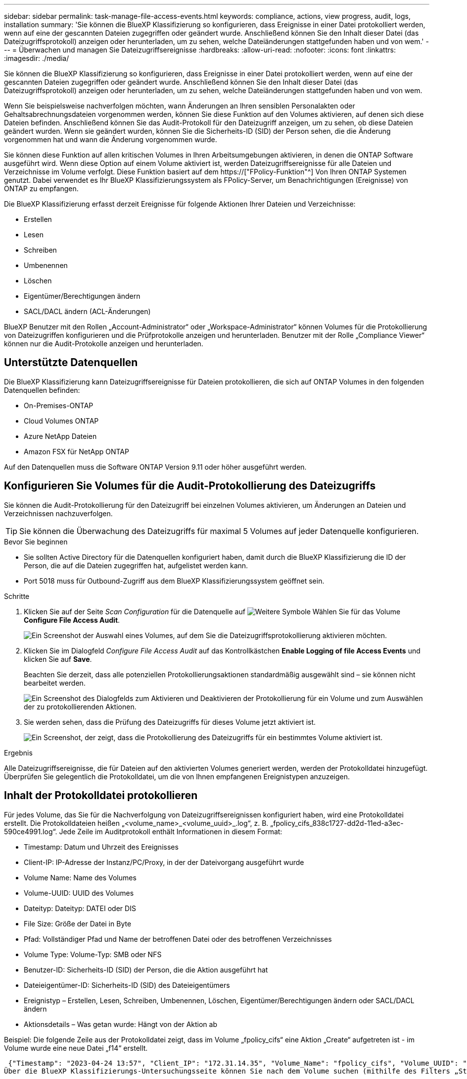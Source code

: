 ---
sidebar: sidebar 
permalink: task-manage-file-access-events.html 
keywords: compliance, actions, view progress, audit, logs, installation 
summary: 'Sie können die BlueXP Klassifizierung so konfigurieren, dass Ereignisse in einer Datei protokolliert werden, wenn auf eine der gescannten Dateien zugegriffen oder geändert wurde. Anschließend können Sie den Inhalt dieser Datei (das Dateizugriffsprotokoll) anzeigen oder herunterladen, um zu sehen, welche Dateiänderungen stattgefunden haben und von wem.' 
---
= Überwachen und managen Sie Dateizugriffsereignisse
:hardbreaks:
:allow-uri-read: 
:nofooter: 
:icons: font
:linkattrs: 
:imagesdir: ./media/


[role="lead"]
Sie können die BlueXP Klassifizierung so konfigurieren, dass Ereignisse in einer Datei protokolliert werden, wenn auf eine der gescannten Dateien zugegriffen oder geändert wurde. Anschließend können Sie den Inhalt dieser Datei (das Dateizugriffsprotokoll) anzeigen oder herunterladen, um zu sehen, welche Dateiänderungen stattgefunden haben und von wem.

Wenn Sie beispielsweise nachverfolgen möchten, wann Änderungen an Ihren sensiblen Personalakten oder Gehaltsabrechnungsdateien vorgenommen werden, können Sie diese Funktion auf den Volumes aktivieren, auf denen sich diese Dateien befinden. Anschließend können Sie das Audit-Protokoll für den Dateizugriff anzeigen, um zu sehen, ob diese Dateien geändert wurden. Wenn sie geändert wurden, können Sie die Sicherheits-ID (SID) der Person sehen, die die Änderung vorgenommen hat und wann die Änderung vorgenommen wurde.

Sie können diese Funktion auf allen kritischen Volumes in Ihren Arbeitsumgebungen aktivieren, in denen die ONTAP Software ausgeführt wird. Wenn diese Option auf einem Volume aktiviert ist, werden Dateizugriffsereignisse für alle Dateien und Verzeichnisse im Volume verfolgt. Diese Funktion basiert auf dem https://["FPolicy-Funktion"^] Von Ihren ONTAP Systemen genutzt. Dabei verwendet es Ihr BlueXP Klassifizierungssystem als FPolicy-Server, um Benachrichtigungen (Ereignisse) von ONTAP zu empfangen.

Die BlueXP Klassifizierung erfasst derzeit Ereignisse für folgende Aktionen Ihrer Dateien und Verzeichnisse:

* Erstellen
* Lesen
* Schreiben
* Umbenennen
* Löschen
* Eigentümer/Berechtigungen ändern
* SACL/DACL ändern (ACL-Änderungen)


BlueXP Benutzer mit den Rollen „Account-Administrator“ oder „Workspace-Administrator“ können Volumes für die Protokollierung von Dateizugriffen konfigurieren und die Prüfprotokolle anzeigen und herunterladen. Benutzer mit der Rolle „Compliance Viewer“ können nur die Audit-Protokolle anzeigen und herunterladen.



== Unterstützte Datenquellen

Die BlueXP Klassifizierung kann Dateizugriffsereignisse für Dateien protokollieren, die sich auf ONTAP Volumes in den folgenden Datenquellen befinden:

* On-Premises-ONTAP
* Cloud Volumes ONTAP
* Azure NetApp Dateien
* Amazon FSX für NetApp ONTAP


Auf den Datenquellen muss die Software ONTAP Version 9.11 oder höher ausgeführt werden.



== Konfigurieren Sie Volumes für die Audit-Protokollierung des Dateizugriffs

Sie können die Audit-Protokollierung für den Dateizugriff bei einzelnen Volumes aktivieren, um Änderungen an Dateien und Verzeichnissen nachzuverfolgen.


TIP: Sie können die Überwachung des Dateizugriffs für maximal 5 Volumes auf jeder Datenquelle konfigurieren.

.Bevor Sie beginnen
* Sie sollten Active Directory für die Datenquellen konfiguriert haben, damit durch die BlueXP Klassifizierung die ID der Person, die auf die Dateien zugegriffen hat, aufgelistet werden kann.
* Port 5018 muss für Outbound-Zugriff aus dem BlueXP Klassifizierungssystem geöffnet sein.


.Schritte
. Klicken Sie auf der Seite _Scan Configuration_ für die Datenquelle auf image:screenshot_horizontal_more_button.gif["Weitere Symbole"] Wählen Sie für das Volume *Configure File Access Audit*.
+
image:screenshot_compliance_file_access_audit_button.png["Ein Screenshot der Auswahl eines Volumes, auf dem Sie die Dateizugriffsprotokollierung aktivieren möchten."]

. Klicken Sie im Dialogfeld _Configure File Access Audit_ auf das Kontrollkästchen *Enable Logging of file Access Events* und klicken Sie auf *Save*.
+
Beachten Sie derzeit, dass alle potenziellen Protokollierungsaktionen standardmäßig ausgewählt sind – sie können nicht bearbeitet werden.

+
image:screenshot_compliance_file_access_audit_dialog.png["Ein Screenshot des Dialogfelds zum Aktivieren und Deaktivieren der Protokollierung für ein Volume und zum Auswählen der zu protokollierenden Aktionen."]

. Sie werden sehen, dass die Prüfung des Dateizugriffs für dieses Volume jetzt aktiviert ist.
+
image:screenshot_compliance_file_access_audit_done.png["Ein Screenshot, der zeigt, dass die Protokollierung des Dateizugriffs für ein bestimmtes Volume aktiviert ist."]



.Ergebnis
Alle Dateizugriffsereignisse, die für Dateien auf den aktivierten Volumes generiert werden, werden der Protokolldatei hinzugefügt. Überprüfen Sie gelegentlich die Protokolldatei, um die von Ihnen empfangenen Ereignistypen anzuzeigen.



== Inhalt der Protokolldatei protokollieren

Für jedes Volume, das Sie für die Nachverfolgung von Dateizugriffsereignissen konfiguriert haben, wird eine Protokolldatei erstellt. Die Protokolldateien heißen „<volume_name>_<volume_uuid>_.log“, z. B. „fpolicy_cifs_838c1727-dd2d-11ed-a3ec-590ce4991.log“. Jede Zeile im Auditprotokoll enthält Informationen in diesem Format:

* Timestamp: Datum und Uhrzeit des Ereignisses
* Client-IP: IP-Adresse der Instanz/PC/Proxy, in der der Dateivorgang ausgeführt wurde
* Volume Name: Name des Volumes
* Volume-UUID: UUID des Volumes
* Dateityp: Dateityp: DATEI oder DIS
* File Size: Größe der Datei in Byte
* Pfad: Vollständiger Pfad und Name der betroffenen Datei oder des betroffenen Verzeichnisses
* Volume Type: Volume-Typ: SMB oder NFS
* Benutzer-ID: Sicherheits-ID (SID) der Person, die die Aktion ausgeführt hat
* Dateieigentümer-ID: Sicherheits-ID (SID) des Dateieigentümers
* Ereignistyp – Erstellen, Lesen, Schreiben, Umbenennen, Löschen, Eigentümer/Berechtigungen ändern oder SACL/DACL ändern
* Aktionsdetails – Was getan wurde: Hängt von der Aktion ab


Beispiel: Die folgende Zeile aus der Protokolldatei zeigt, dass im Volume „fpolicy_cifs“ eine Aktion „Create“ aufgetreten ist - im Volume wurde eine neue Datei „f14“ erstellt.

 {"Timestamp": "2023-04-24 13:57", "Client_IP": "172.31.14.35", "Volume_Name": "fpolicy_cifs", "Volume_UUID": "838c1727-dd2d-11ed-a3ec-590ce4991", "File_Type": "FILE", "File_Size": 100, "Path": \\FPOLICY_CVO\fpolicy_cifs_share\dbs\f14, "Volume_Type": "SMB", "User_ID": "S-1-5-21-459977447-2546672318-3630509715-500", "File_Owner_ID": "S-1-5-32-544", "Event_Type": "CREATE", "Action_Details": {details}}
Über die BlueXP Klassifizierungs-Untersuchungsseite können Sie nach dem Volume suchen (mithilfe des Filters „Storage Repository“) oder nach der Datei (mithilfe des Filters „Datei-/Verzeichnispfad“), um weitere Details zum betroffenen Volume und der betroffenen Datei zu sehen.



== Greifen Sie auf die Datei Access Audit Log-Dateien zu

Die File Access Audit Log-Dateien befinden sich auf der BlueXP Klassifizierungs-Machine in: `/opt/netapp/file_access_audit_logs/`

Jede Datei ist standardmäßig so konfiguriert, dass sie maximal 50,000 Ereignisse enthält. <<Konfigurieren Sie die Einstellungen für das Audit-Protokoll für den Dateizugriff,Sie können diesen Wert auf der Seite Konfiguration des Dateizugriffsprotokolls anpassen.>> Nach Erreichen dieses Maximalwerts werden ältere Einträge in der Protokolldatei überschrieben.

Die Gesamtgröße aller Protokolldateien im Verzeichnis ist standardmäßig auf maximal 50 GB festgelegt. <<Konfigurieren Sie die Einstellungen für das Audit-Protokoll für den Dateizugriff,Sie können diesen Wert auf der Seite Konfiguration des Dateizugriffsprotokolls anpassen.>> Wenn diese Grenze erreicht ist, werden die ältesten Protokolldateien gelöscht, wenn neue Protokolldateien hinzugefügt werden. Darüber hinaus werden alle Protokolldateien, die älter als 14 Tage sind, überschrieben, da dies die maximale Aufbewahrungszeit ist.

Wenn die BlueXP Klassifizierung auf einer lokalen Linux-Maschine oder auf einer Linux-Maschine installiert wird, die Sie in der Cloud implementiert haben, können Sie direkt zu den Protokolldateien navigieren.

Wenn die BlueXP Klassifizierung in der Cloud implementiert wird, müssen Sie SSH zur BlueXP Klassifizierungsinstanz verwenden. Sie können SSH auf dem System verwenden, indem Sie den Benutzer und das Kennwort eingeben oder den SSH-Schlüssel verwenden, den Sie während der Installation des BlueXP Connectors angegeben haben. Der SSH-Befehl lautet:

 ssh -i <path_to_the_ssh_key> <machine_user>@<datasense_ip>
* <path_to_the_ssh_key> = Speicherort der ssh-Authentifizierungsschlüssel
* <machine_user>:
+
** Für AWS: Verwenden Sie <ec2-user>
** Für Azure: Verwenden Sie den für die BlueXP-Instanz erstellten Benutzer
** Für GCP: Verwenden Sie den für die BlueXP-Instanz erstellten Benutzer


* <datasense_ip> = IP-Adresse der Instanz der BlueXP Klassifizierungs-Virtual Machine


Beachten Sie, dass Sie die Inbound-Regeln der Sicherheitsgruppe ändern müssen, um auf das System in der Cloud zuzugreifen. Weitere Informationen finden Sie unter:

* https://["Sicherheitsgruppenregeln in AWS"^]
* https://["Für Sicherheitsgruppen gibt es in Azure Regeln"^]
* https://["Firewall-Regeln in Google Cloud"^]




== Konfigurieren Sie die Einstellungen für das Audit-Protokoll für den Dateizugriff

Es gibt drei Optionen, die Sie für die Dateizugriffsprotokolle konfigurieren können. Diese Einstellungen gelten für alle Datenquellen, die für die Audit-Protokollierung des Dateizugriffs auf diese BlueXP Klassifizierungsinstanz konfiguriert haben. Sie konfigurieren diese Einstellungen im Abschnitt _File Access Audit Log_ der Seite BlueXP classification _Configuration_.

image:screenshot_compliance_file_access_audit_config.png["Ein Screenshot mit der Konfigurationseinstellung für die Audit-Protokolle auf der Seite BlueXP Classification Configuration."]

[cols="30,50"]
|===
| Option Überwachungsprotokoll | Beschreibung 


| Speicherort der Protokolldatei | Der Speicherort ist derzeit fest codiert, um die Protokolldateien in zu schreiben `/opt/netapp/file_access_audit_logs/` 


| Maximale Storage-Zuweisung für Prüfprotokolle | Die Gesamtgröße aller Protokolldateien im Verzeichnis ist derzeit auf einen Standardwert von 50 GB hardcodiert. Wenn diese Grenze erreicht ist, werden die ältesten Protokolldateien automatisch gelöscht. 


| Maximale Anzahl von Überwachungsereignissen pro Überwachungsdatei | Jede Datei ist derzeit so programmiert, dass sie maximal 50,000 Ereignisse enthält. Nachdem dieses Maximum erreicht wurde, werden alte Ereignisse gelöscht, wenn neue Ereignisse hinzugefügt werden. 
|===
Beachten Sie, dass diese Einstellungen derzeit auf die Standardeinstellungen hartcodiert sind. Sie können nicht geändert werden.
